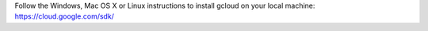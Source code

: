 Follow the Windows, Mac OS X or Linux instructions to install gcloud on your local machine: https://cloud.google.com/sdk/
